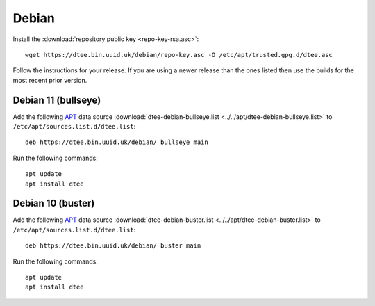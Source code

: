 Debian
======

Install the :download:`repository public key <repo-key-rsa.asc>`::

    wget https://dtee.bin.uuid.uk/debian/repo-key.asc -O /etc/apt/trusted.gpg.d/dtee.asc

Follow the instructions for your release. If you are using a newer release than
the ones listed then use the builds for the most recent prior version.

Debian 11 (bullseye)
--------------------

Add the following APT_ data source
:download:`dtee-debian-bullseye.list <../../apt/dtee-debian-bullseye.list>`
to ``/etc/apt/sources.list.d/dtee.list``::

    deb https://dtee.bin.uuid.uk/debian/ bullseye main

Run the following commands::

    apt update
    apt install dtee

Debian 10 (buster)
------------------

Add the following APT_ data source
:download:`dtee-debian-buster.list <../../apt/dtee-debian-buster.list>`
to ``/etc/apt/sources.list.d/dtee.list``::

    deb https://dtee.bin.uuid.uk/debian/ buster main

Run the following commands::

    apt update
    apt install dtee

.. _APT: https://en.wikipedia.org/wiki/APT_(Debian)
